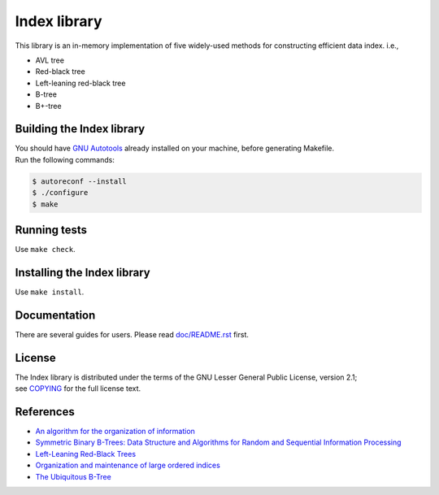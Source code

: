 Index library
=============

This library is an in-memory implementation of five widely-used methods for constructing efficient data index. i.e.,

* AVL tree
* Red-black tree
* Left-leaning red-black tree
* B-tree
* B+-tree

Building the Index library
--------------------------

| You should have `GNU Autotools`_ already installed on your machine, before generating Makefile.
| Run the following commands:

.. code-block::

  $ autoreconf --install
  $ ./configure
  $ make

.. _`GNU Autotools`: https://www.gnu.org/software/automake/manual/html_node/index.html

Running tests
-------------

Use ``make check``.

Installing the Index library
----------------------------

Use ``make install``.

Documentation
-------------

There are several guides for users. Please read `doc/README.rst`_ first.

.. _`doc/README.rst`: https://github.com/9rum/libindex/blob/master/doc/README.rst

License
-------

| The Index library is distributed under the terms of the GNU Lesser General Public License, version 2.1;
| see `COPYING`_ for the full license text.

.. _`COPYING`: https://github.com/9rum/libindex/blob/master/COPYING

References
----------

* `An algorithm for the organization of information`_
* `Symmetric Binary B-Trees: Data Structure and Algorithms for Random and Sequential Information Processing`_
* `Left-Leaning Red-Black Trees`_
* `Organization and maintenance of large ordered indices`_
* `The Ubiquitous B-Tree`_

.. _`An algorithm for the organization of information`: https://zhjwpku.com/assets/pdf/AED2-10-avl-paper.pdf
.. _`Symmetric Binary B-Trees: Data Structure and Algorithms for Random and Sequential Information Processing`: https://docs.lib.purdue.edu/cgi/viewcontent.cgi?article=1457&context=cstech
.. _`Left-Leaning Red-Black Trees`: https://sedgewick.io/wp-content/themes/sedgewick/papers/2008LLRB.pdf
.. _`Organization and maintenance of large ordered indices`: https://infolab.usc.edu/csci585/Spring2010/den_ar/indexing.pdf
.. _`The Ubiquitous B-Tree`: http://carlosproal.com/ir/papers/p121-comer.pdf
